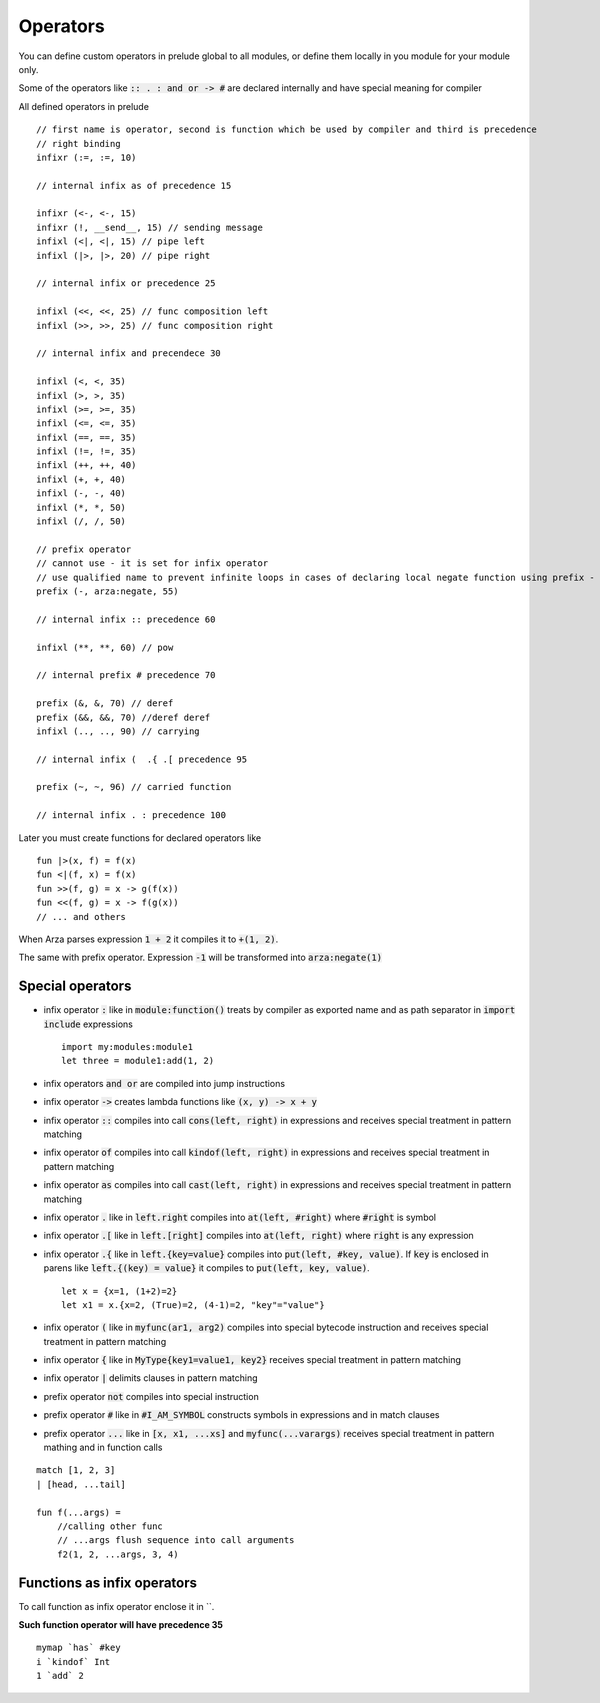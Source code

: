 Operators
=========

.. highlight:: arza

You can define custom operators in prelude global to all modules,
or define them locally in you module for your module only.

Some of the operators like :code:`:: . : and or -> #`
are declared internally and have special meaning for compiler

All defined operators in prelude

::

    // first name is operator, second is function which be used by compiler and third is precedence 
    // right binding
    infixr (:=, :=, 10)

    // internal infix as of precedence 15

    infixr (<-, <-, 15)
    infixr (!, __send__, 15) // sending message
    infixl (<|, <|, 15) // pipe left
    infixl (|>, |>, 20) // pipe right

    // internal infix or precedence 25

    infixl (<<, <<, 25) // func composition left
    infixl (>>, >>, 25) // func composition right

    // internal infix and precendece 30

    infixl (<, <, 35)
    infixl (>, >, 35)
    infixl (>=, >=, 35)
    infixl (<=, <=, 35)
    infixl (==, ==, 35)
    infixl (!=, !=, 35)
    infixl (++, ++, 40)
    infixl (+, +, 40)
    infixl (-, -, 40)
    infixl (*, *, 50)
    infixl (/, /, 50)

    // prefix operator
    // cannot use - it is set for infix operator
    // use qualified name to prevent infinite loops in cases of declaring local negate function using prefix -
    prefix (-, arza:negate, 55)

    // internal infix :: precedence 60

    infixl (**, **, 60) // pow

    // internal prefix # precedence 70

    prefix (&, &, 70) // deref
    prefix (&&, &&, 70) //deref deref
    infixl (.., .., 90) // carrying

    // internal infix (  .{ .[ precedence 95

    prefix (~, ~, 96) // carried function

    // internal infix . : precedence 100


Later you must create functions for declared operators like

::
    
    fun |>(x, f) = f(x)
    fun <|(f, x) = f(x)
    fun >>(f, g) = x -> g(f(x))
    fun <<(f, g) = x -> f(g(x))
    // ... and others


When Arza parses expression :code:`1 + 2` it compiles it to :code:`+(1, 2)`.

The same with prefix operator. Expression :code:`-1` will be transformed into :code:`arza:negate(1)`

Special operators
-----------------

* infix operator :code:`:` like in :code:`module:function()` treats by compiler as exported name
  and as path separator in :code:`import include` expressions

  ::

    import my:modules:module1
    let three = module1:add(1, 2)
  
* infix operators :code:`and or`  are compiled into jump instructions

* infix operator :code:`->`  creates lambda functions like :code:`(x, y) -> x + y`

* infix operator :code:`::`  compiles into call :code:`cons(left, right)` in expressions and
  receives special treatment in pattern matching

* infix operator :code:`of`  compiles into call :code:`kindof(left, right)` in expressions and
  receives special treatment in pattern matching

* infix operator :code:`as`  compiles into call :code:`cast(left, right)` in expressions and
  receives special treatment in pattern matching

* infix operator :code:`.` like in :code:`left.right` compiles into :code:`at(left, #right)` where
  :code:`#right` is symbol


* infix operator :code:`.[` like in :code:`left.[right]` compiles into :code:`at(left, right)` where
  :code:`right` is any expression

* infix operator :code:`.{` like in :code:`left.{key=value}` compiles into :code:`put(left, #key, value)`.
  If :code:`key` is enclosed in parens like :code:`left.{(key) = value}`
  it compiles to :code:`put(left, key, value)`.

  ::

     let x = {x=1, (1+2)=2}
     let x1 = x.{x=2, (True)=2, (4-1)=2, "key"="value"}

* infix operator :code:`(` like in :code:`myfunc(ar1, arg2)` compiles into special bytecode instruction and
  receives special treatment in pattern matching

* infix operator :code:`{` like in :code:`MyType{key1=value1, key2}` receives special treatment in pattern matching

* infix operator :code:`|` delimits clauses in pattern matching

* prefix operator :code:`not` compiles  into special instruction

* prefix operator :code:`#` like in :code:`#I_AM_SYMBOL`
  constructs  symbols in expressions and in match clauses 


* prefix operator :code:`...` like in :code:`[x, x1, ...xs]` and :code:`myfunc(...varargs)`
  receives special treatment in pattern mathing and in function calls

::

   match [1, 2, 3]
   | [head, ...tail]

   fun f(...args) =
       //calling other func 
       // ...args flush sequence into call arguments
       f2(1, 2, ...args, 3, 4)
   

Functions as infix operators
----------------------------

To call function as infix operator enclose it in \`\`.

**Such function operator will have precedence 35**

::

   mymap `has` #key
   i `kindof` Int
   1 `add` 2